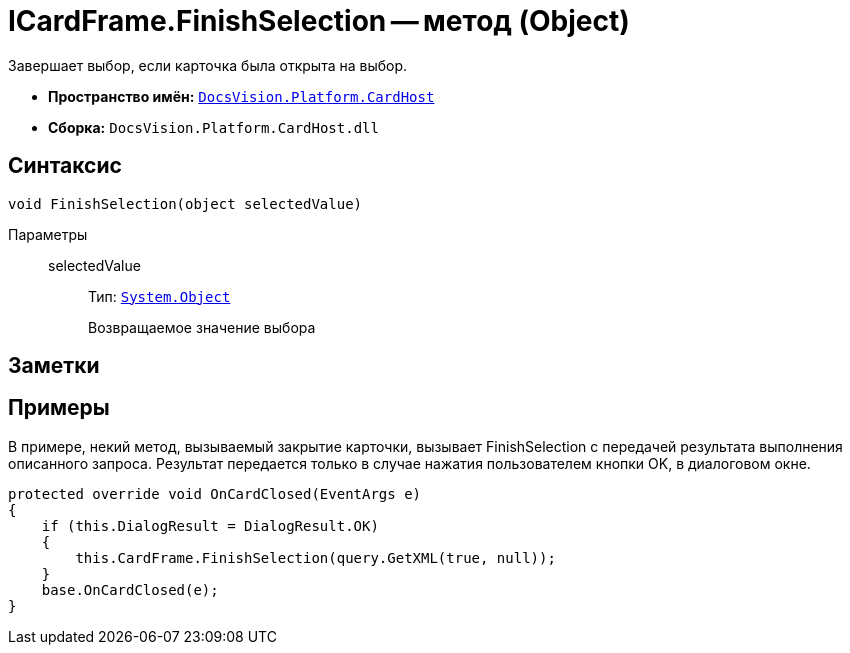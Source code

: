 = ICardFrame.FinishSelection -- метод (Object)

Завершает выбор, если карточка была открыта на выбор.

* *Пространство имён:* `xref:api/DocsVision/Platform/CardHost/CardHost_NS.adoc[DocsVision.Platform.CardHost]`
* *Сборка:* `DocsVision.Platform.CardHost.dll`

== Синтаксис

[source,csharp]
----
void FinishSelection(object selectedValue)
----

Параметры::
selectedValue:::
Тип: `http://msdn.microsoft.com/ru-ru/library/system.object.aspx[System.Object]`
+
Возвращаемое значение выбора

== Заметки

== Примеры

В примере, некий метод, вызываемый закрытие карточки, вызывает FinishSelection с передачей результата выполнения описанного запроса. Результат передается только в случае нажатия пользователем кнопки OK, в диалоговом окне.

[source,csharp]
----
protected override void OnCardClosed(EventArgs e)
{
    if (this.DialogResult = DialogResult.OK)
    {
        this.CardFrame.FinishSelection(query.GetXML(true, null));
    }
    base.OnCardClosed(e);
}
----
